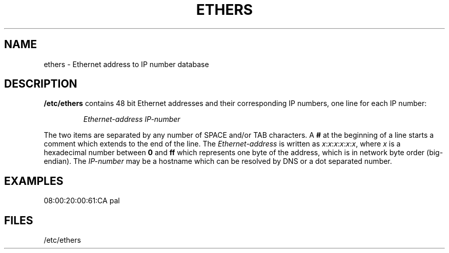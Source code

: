 .TH ETHERS 5 "2008\-10\-03" "net\-tools" "Linux System Administrator's Manual"
.SH NAME \"{{{roff}}}\"{{{
ethers \- Ethernet address to IP number database
.\"}}}
.SH DESCRIPTION \"{{{
\fB/etc/ethers\fP contains 48 bit Ethernet addresses and their corresponding
IP numbers, one line for each IP number:
.sp
.RS
\fIEthernet\-address\fP  \fIIP\-number\fP
.RE
.sp
The two items are separated by any number of SPACE and/or TAB characters.
A \fB#\fP at the beginning of a line starts a comment
which extends to the end of the line.  The \fIEthernet\-address\fP is
written as
.IR x : x : x : x : x : x ,
where \fIx\fP is a hexadecimal number between \fB0\fP and \fBff\fP
which represents one byte of the address, which is in network byte
order (big-endian).  The \fIIP\-number\fP may be a hostname which
can be resolved by DNS or a dot separated number.
.\"}}}
.SH EXAMPLES \"{{{
08:00:20:00:61:CA  pal
.\"}}}
.SH FILES \"{{{
/etc/ethers
.\"}}}
